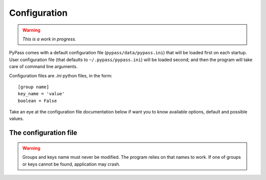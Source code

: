 *************
Configuration
*************

.. warning::

   *This is a work in progress.*

PyPass comes with a default configuration file (``pypass/data/pypass.ini``)
that will be loaded first on each startup. User configuration file
(that defaults to ``~/.pypass/pypass.ini``) will be loaded second; and then
the program will take care of command line arguments.

Configuration files are `.ini` python files, in the form::

   [group name]
   key_name = 'value'
   boolean = False

Take an eye at the configuration file documentation below if want you to know
available options, default and possible values.

The configuration file
======================

.. warning::

   Groups and keys name must never be modified. The program relies on that
   names to work. If one of groups or keys cannot be found, application may
   crash.

.. todo::

   describe config file documentation
